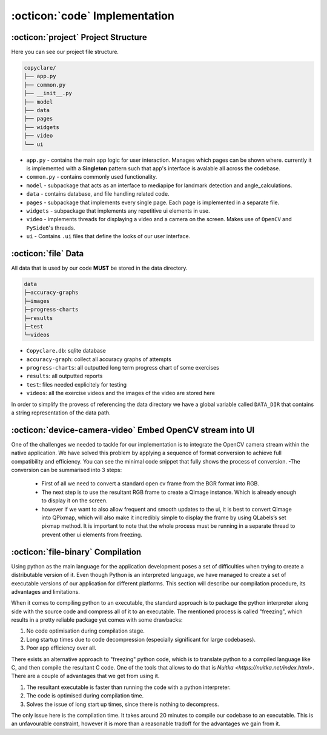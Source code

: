 :octicon:`code` Implementation
==============================



:octicon:`project` Project Structure
------------------------------------
Here you can see our project file structure.

.. code-block::

   copyclare/
   ├── app.py
   ├── common.py
   ├── __init__.py
   ├── model
   ├── data
   ├── pages
   ├── widgets
   ├── video
   └── ui


- ``app.py`` - contains the main app logic for user interaction. Manages which pages can be shown where.
  currently it is implemented with a **Singleton** pattern such that app's interface is avalable all across
  the codebase.

- ``common.py`` - contains commonly used functionality.

- ``model`` - subpackage that acts as an interface to mediapipe for landmark detection and angle_calculations.


- ``data`` - contains database, and file handling related code.

- ``pages`` - subpackage that implements every single page. Each page is implemented in a separate file.

- ``widgets`` - subpackage that implements any repetitive ui elements in use.

- ``video`` - implements threads for displaying a video and a camera on the screen.
  Makes use of ``OpenCV`` and ``PySide6``'s threads.

- ``ui`` - Contains ``.ui`` files that define the looks of our user interface.

:octicon:`file` Data
--------------------
All data that is used by our code **MUST** be stored in the data directory.

.. code-block::

   data
   ├─accuracy-graphs
   ├─images
   ├─progress-charts
   ├─results
   ├─test
   └─videos

- ``Copyclare.db``: sqlite database
- ``accuracy-graph``: collect all accuracy graphs of attempts
- ``progress-charts``: all outputted long term progress chart of some exercises
- ``results``: all outputted reports
- ``test``: files needed explicitely for testing
- ``videos``: all the exercise videos and the images of the video are stored here

In order to simplify the provess of referencing the data directory we have
a global variable called ``DATA_DIR`` that contains a string representation
of the data path.

:octicon:`device-camera-video` Embed OpenCV stream into UI
----------------------------------------------------------

One of the challenges we needed to tackle for our implementation is to integrate the OpenCV camera stream
within the native application. We have solved this problem by applying a sequence of format conversion to
achieve full compatibility and efficiency. You can see the minimal code snippet that fully shows the
process of conversion.
-The conversion can be summarised into 3 steps:

    * First of all we need to convert a standard open cv frame from the BGR format into RGB.
    * The next step is to use the resultant RGB frame to create a QImage instance. Which is already enough to display it on the screen.
    * however if we want to also allow frequent and smooth updates to the ui, it is best to convert QImage into QPixmap, which will also make it incredibly simple to display the frame by using QLabels’s set pixmap method. It is important to note that the whole process must be running in a separate thread to prevent other ui elements from freezing.



:octicon:`file-binary` Compilation
----------------------------------

Using python as the main language for the application development poses a set of difficulties
when trying to create a distributable version of it. Even though Python is an interpreted
language, we have managed to create a set of executable versions of our application for different platforms.
This section will describe our compilation procedure, its advantages and limitations.

When it comes to compiling python to an executable, the standard approach is to package the python
interpreter along side with the source code and compress all of it to an executable. The mentioned
process is called "freezing", which results in a pretty reliable package yet comes with some drawbacks:

#. No code optimisation during compilation stage.

#. Long startup times due to code decompression (especially significant for large codebases).

#. Poor app efficiency over all.

There exists an alternative approach to "freezing" python code, which is to translate python to a compiled language
like C, and then compile the resultant C code. One of the tools that allows to do that is `Nuitka <https://nuitka.net/index.html>`. There are a couple of advantages that we get from using it.

#. The resultant executable is faster than running the code with a python interpreter.

#. The code is optimised during compilation time.

#. Solves the issue of long start up times, since there is nothing to decompress.


The only issue here is the compilation time. It takes around 20 minutes to compile our codebase to an executable.
This is an unfavourable constraint, however it is more than a reasonable tradoff for the advantages we gain from it.
